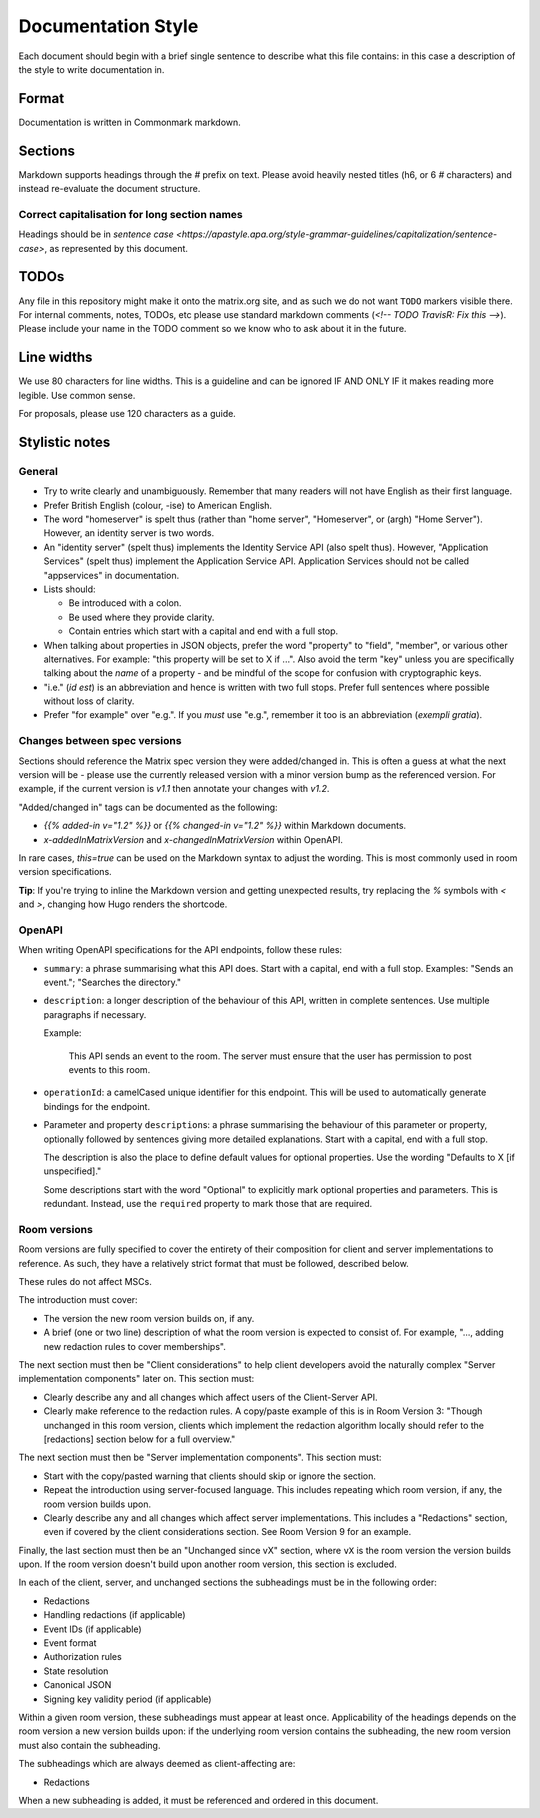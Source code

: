 Documentation Style
===================

Each document should begin with a brief single sentence to describe what this
file contains: in this case a description of the style to write documentation
in.

Format
------

Documentation is written in Commonmark markdown.

Sections
--------

Markdown supports headings through the `#` prefix on text. Please avoid heavily
nested titles (h6, or 6 `#` characters) and instead re-evaluate the document structure.

Correct capitalisation for long section names
~~~~~~~~~~~~~~~~~~~~~~~~~~~~~~~~~~~~~~~~~~~~~

Headings should be in `sentence case <https://apastyle.apa.org/style-grammar-guidelines/capitalization/sentence-case>`,
as represented by this document.

TODOs
-----

Any file in this repository might make it onto the matrix.org site, and as such
we do not want ``TODO`` markers visible there. For internal comments, notes, TODOs,
etc please use standard markdown comments (`<!-- TODO TravisR: Fix this -->`). Please
include your name in the TODO comment so we know who to ask about it in the future.

Line widths
-----------

We use 80 characters for line widths. This is a guideline and can be ignored IF
AND ONLY IF it makes reading more legible. Use common sense.

For proposals, please use 120 characters as a guide.

Stylistic notes
---------------

General
~~~~~~~

* Try to write clearly and unambiguously. Remember that many readers will not
  have English as their first language.

* Prefer British English (colour, -ise) to American English.

* The word "homeserver" is spelt thus (rather than "home server", "Homeserver",
  or (argh) "Home Server"). However, an identity server is two words.

* An "identity server" (spelt thus) implements the Identity Service API (also spelt
  thus). However, "Application Services" (spelt thus) implement the Application Service
  API. Application Services should not be called "appservices" in documentation.

  .. Rationale: "homeserver" distinguishes from a "home server" which is a server
     you have at home. "identity server" is clear, whereas "identityserver" is
     horrible.

* Lists should:

  * Be introduced with a colon.
  * Be used where they provide clarity.
  * Contain entries which start with a capital and end with a full stop.

* When talking about properties in JSON objects, prefer the word "property" to "field",
  "member", or various other alternatives. For example: "this property will be set to
  X if ...". Also avoid the term "key" unless you are specifically talking about the
  *name* of a property - and be mindful of the scope for confusion with cryptographic
  keys.

* "i.e." (*id est*) is an abbreviation and hence is written with two full
  stops. Prefer full sentences where possible without loss of clarity.

* Prefer "for example" over "e.g.". If you *must* use "e.g.", remember it too
  is an abbreviation (*exempli gratia*).

Changes between spec versions
~~~~~~~~~~~~~~~~~~~~~~~~~~~~~

Sections should reference the Matrix spec version they were added/changed in. This
is often a guess at what the next version will be - please use the currently released
version with a minor version bump as the referenced version. For example, if the
current version is `v1.1` then annotate your changes with `v1.2`.

"Added/changed in" tags can be documented as the following:

* `{{% added-in v="1.2" %}}` or `{{% changed-in v="1.2" %}}` within Markdown documents.
* `x-addedInMatrixVersion` and `x-changedInMatrixVersion` within OpenAPI.

In rare cases, `this=true` can be used on the Markdown syntax to adjust the wording.
This is most commonly used in room version specifications.

**Tip**: If you're trying to inline the Markdown version and getting unexpected results,
try replacing the `%` symbols with `<` and `>`, changing how Hugo renders the shortcode.

OpenAPI
~~~~~~~

When writing OpenAPI specifications for the API endpoints, follow these rules:

* ``summary``: a phrase summarising what this API does. Start with a capital,
  end with a full stop. Examples: "Sends an event."; "Searches the directory."

* ``description``: a longer description of the behaviour of this API, written
  in complete sentences. Use multiple paragraphs if necessary.

  Example:

      This API sends an event to the room. The server must ensure that the user
      has permission to post events to this room.

* ``operationId``: a camelCased unique identifier for this endpoint. This will
  be used to automatically generate bindings for the endpoint.

* Parameter and property ``description``\s: a phrase summarising the behaviour
  of this parameter or property, optionally followed by sentences giving more
  detailed explanations. Start with a capital, end with a full stop.

  The description is also the place to define default values for optional
  properties. Use the wording "Defaults to X [if unspecified]."

  Some descriptions start with the word "Optional" to explicitly mark optional
  properties and parameters. This is redundant. Instead, use the ``required``
  property to mark those that are required.

Room versions
~~~~~~~~~~~~~

Room versions are fully specified to cover the entirety of their composition for
client and server implementations to reference. As such, they have a relatively
strict format that must be followed, described below.

These rules do not affect MSCs.

The introduction must cover:

* The version the new room version builds on, if any.
* A brief (one or two line) description of what the room version is expected to
  consist of. For example, "..., adding new redaction rules to cover memberships".

The next section must then be "Client considerations" to help client developers avoid
the naturally complex "Server implementation components" later on. This section must:

* Clearly describe any and all changes which affect users of the Client-Server API.
* Clearly make reference to the redaction rules. A copy/paste example of this is in
  Room Version 3: "Though unchanged in this room version, clients which implement the
  redaction algorithm locally should refer to the [redactions] section below for a full
  overview."

The next section must then be "Server implementation components". This section must:

* Start with the copy/pasted warning that clients should skip or ignore the section.
* Repeat the introduction using server-focused language. This includes repeating which
  room version, if any, the room version builds upon.
* Clearly describe any and all changes which affect server implementations. This
  includes a "Redactions" section, even if covered by the client considerations section.
  See Room Version 9 for an example.

Finally, the last section must then be an "Unchanged since vX" section, where ``vX``
is the room version the version builds upon. If the room version doesn't build upon
another room version, this section is excluded.

In each of the client, server, and unchanged sections the subheadings must be in the
following order:

* Redactions
* Handling redactions (if applicable)
* Event IDs (if applicable)
* Event format
* Authorization rules
* State resolution
* Canonical JSON
* Signing key validity period (if applicable)

Within a given room version, these subheadings must appear at least once. Applicability
of the headings depends on the room version a new version builds upon: if the underlying
room version contains the subheading, the new room version must also contain the subheading.

The subheadings which are always deemed as client-affecting are:

* Redactions

When a new subheading is added, it must be referenced and ordered in this document.
